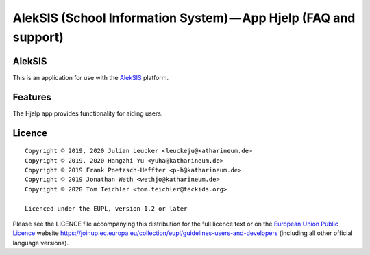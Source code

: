 AlekSIS (School Information System) — App Hjelp (FAQ and support)
=================================================================

AlekSIS
-------

This is an application for use with the `AlekSIS`_ platform.

Features
--------

The Hjelp app provides functionality for aiding users.

Licence
-------

::

  Copyright © 2019, 2020 Julian Leucker <leuckeju@katharineum.de>
  Copyright © 2019, 2020 Hangzhi Yu <yuha@katharineum.de>
  Copyright © 2019 Frank Poetzsch-Heffter <p-h@katharineum.de>
  Copyright © 2019 Jonathan Weth <wethjo@katharineum.de>
  Copyright © 2020 Tom Teichler <tom.teichler@teckids.org>

  Licenced under the EUPL, version 1.2 or later

Please see the LICENCE file accompanying this distribution for the
full licence text or on the `European Union Public Licence`_ website
https://joinup.ec.europa.eu/collection/eupl/guidelines-users-and-developers
(including all other official language versions).

.. _AlekSIS: https://aleksis.org/
.. _European Union Public Licence: https://eupl.eu/
